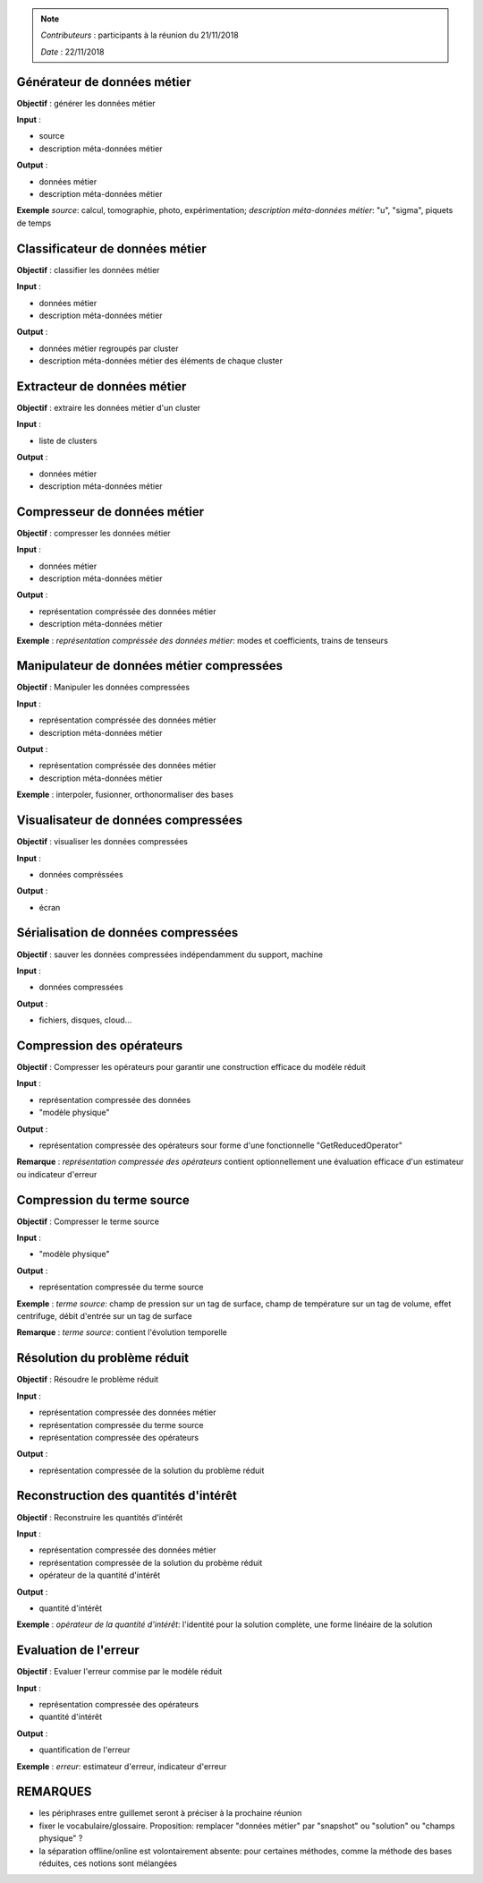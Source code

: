 
.. note::

   *Contributeurs* : participants à la réunion du 21/11/2018

   *Date*   : 22/11/2018




Générateur de données métier
----------------------------

**Objectif** : générer les données métier

**Input** : 

- source

- description méta-données métier

**Output** :

- données métier

- description méta-données métier

**Exemple** *source*: calcul, tomographie, photo, expérimentation; *description méta-données métier*: "u", "sigma", piquets de temps

Classificateur de données métier
--------------------------------

**Objectif** : classifier les données métier

**Input** : 

- données métier

- description méta-données métier

**Output** :

- données métier regroupés par cluster

- description méta-données métier des éléments de chaque cluster




Extracteur de données métier
----------------------------

**Objectif** : extraire les données métier d'un cluster

**Input** : 

- liste de clusters

**Output** :

- données métier

- description méta-données métier



Compresseur de données métier
-----------------------------

**Objectif** : compresser les données métier

**Input** : 

- données métier

- description méta-données métier

**Output** :

- représentation compréssée des données métier

- description méta-données métier

**Exemple** : *représentation compréssée des données métier*: modes et coefficients, trains de tenseurs


Manipulateur de données métier compressées
------------------------------------------

**Objectif** : Manipuler les données compressées

**Input** : 

- représentation compréssée des données métier

- description méta-données métier

**Output** :

- représentation compréssée des données métier

- description méta-données métier

**Exemple** :  interpoler, fusionner, orthonormaliser des bases


Visualisateur de données compressées
------------------------------------

**Objectif** : visualiser les données compressées

**Input** : 

- données compréssées

**Output** :

- écran


Sérialisation de données compressées
------------------------------------

**Objectif** : sauver les données compressées indépendamment du support, machine

**Input** : 

- données compressées

**Output** :

- fichiers, disques, cloud...


Compression des opérateurs
--------------------------

**Objectif** : Compresser les opérateurs pour garantir une construction efficace du modèle réduit

**Input** : 

- représentation compressée des données

- "modèle physique"

**Output** :

- représentation compressée des opérateurs sour forme d'une fonctionnelle "GetReducedOperator"

**Remarque** : *représentation compressée des opérateurs* contient optionnellement une évaluation efficace d'un estimateur ou indicateur d'erreur

Compression du terme source
---------------------------

**Objectif** : Compresser le terme source

**Input** : 

- "modèle physique"

**Output** :

- représentation compressée du terme source

**Exemple** : *terme source*: champ de pression sur un tag de surface, champ de température sur un tag de volume, effet centrifuge, débit d'entrée sur un tag de surface

**Remarque** : *terme source*: contient l'évolution temporelle

Résolution du problème réduit
-----------------------------

**Objectif** : Résoudre le problème réduit

**Input** : 

- représentation compressée des données métier

- représentation compressée du terme source

- représentation compressée des opérateurs

**Output** :

- représentation compressée de la solution du problème réduit





Reconstruction des quantités d'intérêt
--------------------------------------

**Objectif** : Reconstruire les quantités d'intérêt

**Input** : 

- représentation compressée des données métier

- représentation compressée de la solution du probème réduit

- opérateur de la quantité d'intérêt

**Output** :

- quantité d'intérêt

**Exemple** : *opérateur de la quantité d'intérêt*: l'identité pour la solution complète, une forme linéaire de la solution


Evaluation de l'erreur
----------------------

**Objectif** : Evaluer l'erreur commise par le modèle réduit

**Input** : 

- représentation compressée des opérateurs

- quantité d'intérêt

**Output** :

- quantification de l'erreur


**Exemple** : *erreur*: estimateur d'erreur, indicateur d'erreur


REMARQUES
---------

- les périphrases entre guillemet seront à préciser à la prochaine réunion

- fixer le vocabulaire/glossaire. Proposition: remplacer "données métier" par "snapshot" ou "solution" ou "champs physique" ?

- la séparation offline/online est volontairement absente: pour certaines méthodes, comme la méthode des bases réduites, ces notions sont mélangées



